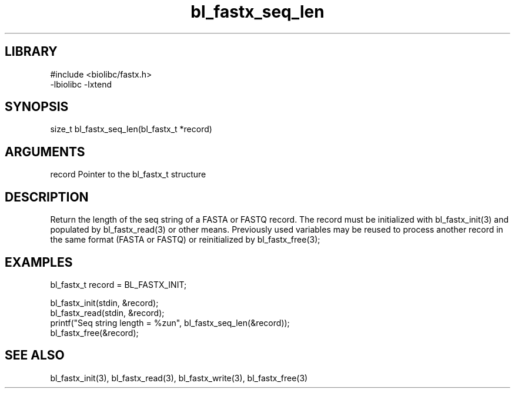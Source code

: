 \" Generated by c2man from bl_fastx_seq_len.c
.TH bl_fastx_seq_len 3

.SH LIBRARY
\" Indicate #includes, library name, -L and -l flags
.nf
.na
#include <biolibc/fastx.h>
-lbiolibc -lxtend
.ad
.fi

\" Convention:
\" Underline anything that is typed verbatim - commands, etc.
.SH SYNOPSIS
.PP
.nf 
.na
size_t  bl_fastx_seq_len(bl_fastx_t *record)
.ad
.fi

.SH ARGUMENTS
.nf
.na
record  Pointer to the bl_fastx_t structure
.ad
.fi

.SH DESCRIPTION

Return the length of the seq string of a FASTA or FASTQ
record.  The record must be initialized with bl_fastx_init(3)
and populated by bl_fastx_read(3) or other means.  Previously used
variables may be reused to process another record in the same
format (FASTA or FASTQ) or reinitialized by bl_fastx_free(3);

.SH EXAMPLES
.nf
.na

bl_fastx_t  record = BL_FASTX_INIT;

bl_fastx_init(stdin, &record);
bl_fastx_read(stdin, &record);
printf("Seq string length = %zun", bl_fastx_seq_len(&record));
bl_fastx_free(&record);
.ad
.fi

.SH SEE ALSO

bl_fastx_init(3), bl_fastx_read(3), bl_fastx_write(3),
bl_fastx_free(3)

